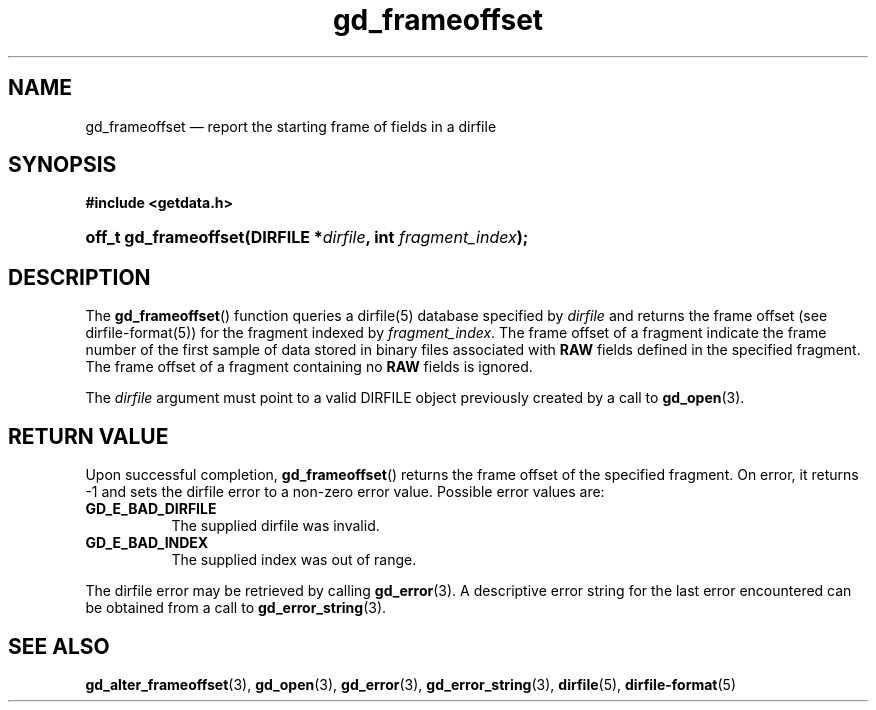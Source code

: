 .\" gd_frameoffset.3.  The gd_frameoffset man page.
.\"
.\" Copyright (C) 2008, 2010 D. V. Wiebe
.\"
.\""""""""""""""""""""""""""""""""""""""""""""""""""""""""""""""""""""""""
.\"
.\" This file is part of the GetData project.
.\"
.\" Permission is granted to copy, distribute and/or modify this document
.\" under the terms of the GNU Free Documentation License, Version 1.2 or
.\" any later version published by the Free Software Foundation; with no
.\" Invariant Sections, with no Front-Cover Texts, and with no Back-Cover
.\" Texts.  A copy of the license is included in the `COPYING.DOC' file
.\" as part of this distribution.
.\"
.TH gd_frameoffset 3 "15 July 2010" "Version 0.7.0" "GETDATA"
.SH NAME
gd_frameoffset \(em report the starting frame of fields in a dirfile
.SH SYNOPSIS
.B #include <getdata.h>
.HP
.nh
.ad l
.BI "off_t gd_frameoffset(DIRFILE *" dirfile ", int " fragment_index );
.hy
.ad n
.SH DESCRIPTION
The
.BR gd_frameoffset ()
function queries a dirfile(5) database specified by
.I dirfile
and returns the frame offset (see dirfile-format(5)) for the fragment indexed by
.IR fragment_index .
The frame offset of a fragment indicate the frame number of the first sample
of data stored in binary files associated with
.B RAW
fields defined in the specified fragment.  The frame offset of a fragment
containing no
.B RAW
fields is ignored.

The
.I dirfile
argument must point to a valid DIRFILE object previously created by a call to
.BR gd_open (3).

.SH RETURN VALUE
Upon successful completion,
.BR gd_frameoffset ()
returns the frame offset of the specified fragment.  On error, it
returns -1 and sets the dirfile error to a non-zero error value.  Possible error
values are:
.TP 8
.B GD_E_BAD_DIRFILE
The supplied dirfile was invalid.
.TP
.B GD_E_BAD_INDEX
The supplied index was out of range.
.P
The dirfile error may be retrieved by calling
.BR gd_error (3).
A descriptive error string for the last error encountered can be obtained from
a call to
.BR gd_error_string (3).
.SH SEE ALSO
.BR gd_alter_frameoffset (3),
.BR gd_open (3),
.BR gd_error (3),
.BR gd_error_string (3),
.BR dirfile (5),
.BR dirfile-format (5)
